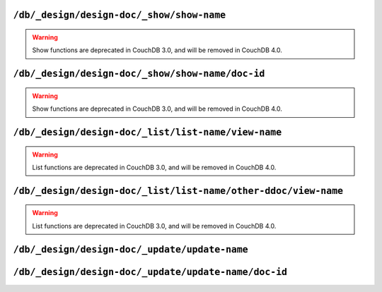 .. Licensed under the Apache License, Version 2.0 (the "License"); you may not
.. use this file except in compliance with the License. You may obtain a copy of
.. the License at
..
..   http://www.apache.org/licenses/LICENSE-2.0
..
.. Unless required by applicable law or agreed to in writing, software
.. distributed under the License is distributed on an "AS IS" BASIS, WITHOUT
.. WARRANTIES OR CONDITIONS OF ANY KIND, either express or implied. See the
.. License for the specific language governing permissions and limitations under
.. the License.

.. _api/ddoc/show:

==========================================
``/db/_design/design-doc/_show/show-name``
==========================================

.. warning::

    Show functions are deprecated in CouchDB 3.0, and will be removed in CouchDB 4.0.

.. http:get:: /{db}/_design/{ddoc}/_show/{func}
    :synopsis: Executes a show function against null document

.. http:post:: /{db}/_design/{ddoc}/_show/{func}
    :synopsis: Same as GET method for the related endpoint

    Applies :ref:`show function <showfun>` for ``null`` document.

    The request and response parameters are depended upon function
    implementation.

    :param db: Database name
    :param ddoc: Design document name
    :param func: Show function name
    :>header ETag: Response signature
    :query string format: Format of the returned response.
      Used by :js:func:`provides` function
    :code 200: Request completed successfully
    :code 500: Query server error

    **Function**:

    .. code-block:: javascript

        function(doc, req) {
            if (!doc) {
                return {body: "no doc"}
            } else {
                return {body: doc.description}
            }
        }

    **Request**:

    .. code-block:: http

        GET /recipes/_design/recipe/_show/description HTTP/1.1
        Accept: application/json
        Host: localhost:5984

    **Response**:

    .. code-block:: http

        HTTP/1.1 200 OK
        Content-Length: 6
        Content-Type: text/html; charset=utf-8
        Date: Wed, 21 Aug 2013 12:34:07 GMT
        Etag: "7Z2TO7FPEMZ0F4GH0RJCRIOAU"
        Server: CouchDB (Erlang/OTP)
        Vary: Accept

        no doc

.. _api/ddoc/show/id:

=================================================
``/db/_design/design-doc/_show/show-name/doc-id``
=================================================

.. warning::

    Show functions are deprecated in CouchDB 3.0, and will be removed in CouchDB 4.0.

.. http:get:: /{db}/_design/{ddoc}/_show/{func}/{docid}
    :synopsis: Executes a show function against the specified document

.. http:post:: /{db}/_design/{ddoc}/_show/{func}/{docid}
    :synopsis: Same as GET method for the related endpoint

    Applies :ref:`show function <showfun>` for the specified document.

    The request and response parameters are depended upon function
    implementation.

    :param db: Database name
    :param ddoc: Design document name
    :param func: Show function name
    :param docid: Document ID
    :>header ETag: Response signature
    :query string format: Format of the returned response.
      Used by :js:func:`provides` function
    :code 200: Request completed successfully
    :code 500: Query server error

    **Function**:

    .. code-block:: javascript

        function(doc, req) {
            if (!doc) {
                return {body: "no doc"}
            } else {
                return {body: doc.description}
            }
        }

    **Request**:

    .. code-block:: http

        GET /recipes/_design/recipe/_show/description/SpaghettiWithMeatballs HTTP/1.1
        Accept: application/json
        Host: localhost:5984

    **Response**:

    .. code-block:: http

        HTTP/1.1 200 OK
        Content-Length: 88
        Content-Type: text/html; charset=utf-8
        Date: Wed, 21 Aug 2013 12:38:08 GMT
        Etag: "8IEBO8103EI98HDZL5Z4I1T0C"
        Server: CouchDB (Erlang/OTP)
        Vary: Accept

        An Italian-American dish that usually consists of spaghetti, tomato sauce and meatballs.

.. _api/ddoc/list:

====================================================
``/db/_design/design-doc/_list/list-name/view-name``
====================================================

.. warning::

    List functions are deprecated in CouchDB 3.0, and will be removed in CouchDB 4.0.

.. http:get:: /{db}/_design/{ddoc}/_list/{func}/{view}
    :synopsis: Executes a list function against the view from the same
               design document

.. http:post:: /{db}/_design/{ddoc}/_list/{func}/{view}
    :synopsis: Same as GET method for the related endpoint

    Applies :ref:`list function <listfun>` for the :ref:`view function
    <viewfun>` from the same design document.

    The request and response parameters are depended upon function
    implementation.

    :param db: Database name
    :param ddoc: Design document name
    :param func: List function name
    :param view: View function name
    :>header ETag: Response signature
    :>header Transfer-Encoding: ``chunked``
    :query string format: Format of the returned response.
      Used by :js:func:`provides` function
    :code 200: Request completed successfully
    :code 500: Query server error

    **Function**:

    .. code-block:: javascript

        function(head, req) {
            var row = getRow();
            if (!row){
                return 'no ingredients'
            }
            send(row.key);
            while(row=getRow()){
                send(', ' + row.key);
            }
        }

    **Request**:

    .. code-block:: http

        GET /recipes/_design/recipe/_list/ingredients/by_name HTTP/1.1
        Accept: text/plain
        Host: localhost:5984

    **Response**:

    .. code-block:: http

        HTTP/1.1 200 OK
        Content-Type: text/plain; charset=utf-8
        Date: Wed, 21 Aug 2013 12:49:15 GMT
        Etag: "D52L2M1TKQYDD1Y8MEYJR8C84"
        Server: CouchDB (Erlang/OTP)
        Transfer-Encoding: chunked
        Vary: Accept

        meatballs, spaghetti, tomato sauce

.. _api/ddoc/list/ddoc:

===============================================================
``/db/_design/design-doc/_list/list-name/other-ddoc/view-name``
===============================================================

.. warning::

    List functions are deprecated in CouchDB 3.0, and will be removed in CouchDB 4.0.

.. http:get:: /{db}/_design/{ddoc}/_list/{func}/{other-ddoc}/{view}
    :synopsis: Executes a list function against the view from other
               design document

.. http:post:: /{db}/_design/{ddoc}/_list/{func}/{other-ddoc}/{view}
    :synopsis: Same as GET method for the related endpoint

    Applies :ref:`list function <listfun>` for the :ref:`view function
    <viewfun>` from the other design document.

    The request and response parameters are depended upon function
    implementation.

    :param db: Database name
    :param ddoc: Design document name
    :param func: List function name
    :param other-ddoc: Other design document name that holds view function
    :param view: View function name
    :>header ETag: Response signature
    :>header Transfer-Encoding: ``chunked``
    :query string format: Format of the returned response.
      Used by :js:func:`provides` function
    :code 200: Request completed successfully
    :code 500: Query server error

    **Function**:

    .. code-block:: javascript

        function(head, req) {
            var row = getRow();
            if (!row){
                return 'no ingredients'
            }
            send(row.key);
            while(row=getRow()){
                send(', ' + row.key);
            }
        }

    **Request**:

    .. code-block:: http

        GET /recipes/_design/ingredient/_list/ingredients/recipe/by_ingredient?key="spaghetti" HTTP/1.1
        Accept: text/plain
        Host: localhost:5984

    **Response**:

    .. code-block:: http

        HTTP/1.1 200 OK
        Content-Type: text/plain; charset=utf-8
        Date: Wed, 21 Aug 2013 12:49:15 GMT
        Etag: "5L0975X493R0FB5Z3043POZHD"
        Server: CouchDB (Erlang/OTP)
        Transfer-Encoding: chunked
        Vary: Accept

        spaghetti

.. _api/ddoc/update:

==============================================
``/db/_design/design-doc/_update/update-name``
==============================================

.. http:post:: /{db}/_design/{ddoc}/_update/{func}
    :synopsis: Executes an update function against the null document

    Executes :ref:`update function <updatefun>` on server side for ``null``
    document.

    :param db: Database name
    :param ddoc: Design document name
    :param func: Update function name
    :>header X-Couch-Id: Created/updated document's ID
    :>header X-Couch-Update-NewRev: Created/updated document's revision
    :code 200: No document was created or updated
    :code 201: Document was created or updated
    :code 500: Query server error

    **Function**:

    .. code-block:: javascript

        function(doc, req) {
            if (!doc){
              return [null, {'code': 400,
                             'json': {'error': 'missed',
                                      'reason': 'no document to update'}}]
            } else {
                doc.ingredients.push(req.body);
                return [doc, {'json': {'status': 'ok'}}];
            }
        }

    **Request**:

    .. code-block:: http

        POST /recipes/_design/recipe/_update/ingredients HTTP/1.1
        Accept: application/json
        Content-Length: 10
        Content-Type: application/json
        Host: localhost:5984

        "something"

    **Response**:

    .. code-block:: http

        HTTP/1.1 404 Object Not Found
        Cache-Control: must-revalidate
        Content-Length: 52
        Content-Type: application/json
        Date: Wed, 21 Aug 2013 14:00:58 GMT
        Server: CouchDB (Erlang/OTP)

        {
            "error": "missed",
            "reason": "no document to update"
        }

.. _api/ddoc/update/id:

=====================================================
``/db/_design/design-doc/_update/update-name/doc-id``
=====================================================

.. http:put:: /{db}/_design/{ddoc}/_update/{func}/{docid}
    :synopsis: Executes an update function against the specified document

    Executes :ref:`update function <updatefun>` on server side for the specified
    document.

    :param db: Database name
    :param ddoc: Design document name
    :param func: Update function name
    :param docid: Document ID
    :>header X-Couch-Id: Created/updated document's ID
    :>header X-Couch-Update-NewRev: Created/updated document's revision
    :code 200: No document was created or updated
    :code 201: Document was created or updated
    :code 500: Query server error

    **Function**:

    .. code-block:: javascript

        function(doc, req) {
            if (!doc){
                return [null, {'code': 400,
                               'json': {'error': 'missed',
                                        'reason': 'no document to update'}}]
            } else {
                doc.ingredients.push(req.body);
                return [doc, {'json': {'status': 'ok'}}];
            }
        }

    **Request**:

    .. code-block:: http

        POST /recipes/_design/recipe/_update/ingredients/SpaghettiWithMeatballs HTTP/1.1
        Accept: application/json
        Content-Length: 5
        Content-Type: application/json
        Host: localhost:5984

        "love"

    **Response**:

    .. code-block:: http

        HTTP/1.1 201 Created
        Cache-Control: must-revalidate
        Content-Length: 16
        Content-Type: application/json
        Date: Wed, 21 Aug 2013 14:11:34 GMT
        Server: CouchDB (Erlang/OTP)
        X-Couch-Id: SpaghettiWithMeatballs
        X-Couch-Update-NewRev: 12-a5e099df5720988dae90c8b664496baf

        {
            "status": "ok"
        }
